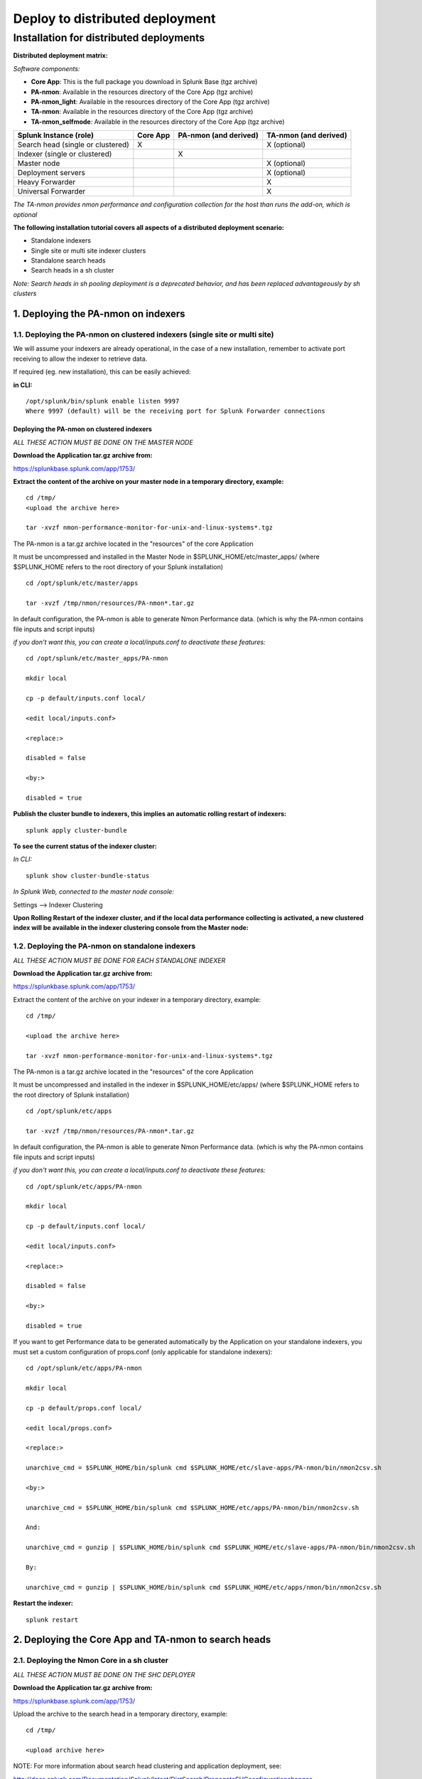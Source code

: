 ================================
Deploy to distributed deployment
================================


.. _distributed_deployment_guide:

----------------------------------------
Installation for distributed deployments
----------------------------------------

**Distributed deployment matrix:**

*Software components:*

* **Core App**: This is the full package you download in Splunk Base (tgz archive)

* **PA-nmon**: Available in the resources directory of the Core App (tgz archive)

* **PA-nmon_light**: Available in the resources directory of the Core App (tgz archive)

* **TA-nmon**: Available in the resources directory of the Core App (tgz archive)

* **TA-nmon_selfmode**: Available in the resources directory of the Core App (tgz archive)

+-----------------------------------+------------+---------------+---------------------+
| Splunk Instance                   | Core App   | PA-nmon       | TA-nmon             |
| (role)                            |            | (and derived) | (and derived)       |
+===================================+============+===============+=====================+
| Search head (single or clustered) |     X      |               |    X (optional)     |
+-----------------------------------+------------+---------------+---------------------+
| Indexer (single or clustered)     |            |    X          |                     |
+-----------------------------------+------------+---------------+---------------------+
| Master node                       |            |               |    X (optional)     |
+-----------------------------------+------------+---------------+---------------------+
| Deployment servers                |            |               |    X (optional)     |
+-----------------------------------+------------+---------------+---------------------+
| Heavy Forwarder                   |            |               |    X                |
+-----------------------------------+------------+---------------+---------------------+
| Universal Forwarder               |            |               |    X                |
+-----------------------------------+------------+---------------+---------------------+

*The TA-nmon provides nmon performance and configuration collection for the host than runs the add-on, which is optional*

**The following installation tutorial covers all aspects of a distributed deployment scenario:**

* Standalone indexers
* Single site or multi site indexer clusters
* Standalone search heads
* Search heads in a sh cluster

*Note: Search heads in sh pooling deployment is a deprecated behavior, and has been replaced advantageously by sh clusters*

.. image:: img/steps_summary_distributed.png
   :alt: steps_summary_distributed.png
   :align: center

1. Deploying the PA-nmon on indexers
------------------------------------

1.1. Deploying the PA-nmon on clustered indexers (single site or multi site)
^^^^^^^^^^^^^^^^^^^^^^^^^^^^^^^^^^^^^^^^^^^^^^^^^^^^^^^^^^^^^^^^^^^^^^^^^^^^

We will assume your indexers are already operational, in the case of a new installation, remember to activate port receiving to allow the indexer to retrieve data.

If required (eg. new installation), this can be easily achieved:

**in CLI:**

::

    /opt/splunk/bin/splunk enable listen 9997
    Where 9997 (default) will be the receiving port for Splunk Forwarder connections


Deploying the PA-nmon on clustered indexers
"""""""""""""""""""""""""""""""""""""""""""

*ALL THESE ACTION MUST BE DONE ON THE MASTER NODE*

**Download the Application tar.gz archive from:**

https://splunkbase.splunk.com/app/1753/

**Extract the content of the archive on your master node in a temporary directory, example:**

::

    cd /tmp/
    <upload the archive here>

    tar -xvzf nmon-performance-monitor-for-unix-and-linux-systems*.tgz

The PA-nmon is a tar.gz archive located in the "resources" of the core Application

It must be uncompressed and installed in the Master Node in $SPLUNK_HOME/etc/master_apps/ (where $SPLUNK_HOME refers to the root directory of your Splunk installation)

::

    cd /opt/splunk/etc/master/apps

    tar -xvzf /tmp/nmon/resources/PA-nmon*.tar.gz

In default configuration, the PA-nmon is able to generate Nmon Performance data. (which is why the PA-nmon contains file inputs and script inputs)

*if you don't want this, you can create a local/inputs.conf to deactivate these features:*

::

    cd /opt/splunk/etc/master_apps/PA-nmon

    mkdir local

    cp -p default/inputs.conf local/

    <edit local/inputs.conf>

    <replace:>

    disabled = false

    <by:>

    disabled = true

**Publish the cluster bundle to indexers, this implies an automatic rolling restart of indexers:**

::

    splunk apply cluster-bundle

**To see the current status of the indexer cluster:**

*In CLI:*

::

    splunk show cluster-bundle-status

*In Splunk Web, connected to the master node console:*

Settings --> Indexer Clustering

**Upon Rolling Restart of the indexer cluster, and if the local data performance collecting is activated, a new clustered index will be available in the indexer clustering console from the Master node:**

.. image:: img/cluster1.png
   :alt: cluster1.png
   :align: center

1.2. Deploying the PA-nmon on standalone indexers
^^^^^^^^^^^^^^^^^^^^^^^^^^^^^^^^^^^^^^^^^^^^^^^^^

*ALL THESE ACTION MUST BE DONE FOR EACH STANDALONE INDEXER*

**Download the Application tar.gz archive from:**

https://splunkbase.splunk.com/app/1753/

Extract the content of the archive on your indexer in a temporary directory, example:

::

    cd /tmp/

    <upload the archive here>

    tar -xvzf nmon-performance-monitor-for-unix-and-linux-systems*.tgz

The PA-nmon is a tar.gz archive located in the "resources" of the core Application

It must be uncompressed and installed in the indexer in $SPLUNK_HOME/etc/apps/ (where $SPLUNK_HOME refers to the root directory of Splunk installation)

::

    cd /opt/splunk/etc/apps

    tar -xvzf /tmp/nmon/resources/PA-nmon*.tar.gz

In default configuration, the PA-nmon is able to generate Nmon Performance data. (which is why the PA-nmon contains file inputs and script inputs)

*if you don't want this, you can create a local/inputs.conf to deactivate these features:*

::

    cd /opt/splunk/etc/apps/PA-nmon

    mkdir local

    cp -p default/inputs.conf local/

    <edit local/inputs.conf>

    <replace:>

    disabled = false

    <by:>

    disabled = true

If you want to get Performance data to be generated automatically by the Application on your standalone indexers, you must set a custom configuration of props.conf (only applicable for standalone indexers):

::

    cd /opt/splunk/etc/apps/PA-nmon

    mkdir local

    cp -p default/props.conf local/

    <edit local/props.conf>

    <replace:>

    unarchive_cmd = $SPLUNK_HOME/bin/splunk cmd $SPLUNK_HOME/etc/slave-apps/PA-nmon/bin/nmon2csv.sh

    <by:>

    unarchive_cmd = $SPLUNK_HOME/bin/splunk cmd $SPLUNK_HOME/etc/apps/PA-nmon/bin/nmon2csv.sh

    And:

    unarchive_cmd = gunzip | $SPLUNK_HOME/bin/splunk cmd $SPLUNK_HOME/etc/slave-apps/PA-nmon/bin/nmon2csv.sh

    By:

    unarchive_cmd = gunzip | $SPLUNK_HOME/bin/splunk cmd $SPLUNK_HOME/etc/apps/nmon/bin/nmon2csv.sh

**Restart the indexer:**

::

    splunk restart

2. Deploying the Core App and TA-nmon to search heads
-----------------------------------------------------


2.1. Deploying the Nmon Core in a sh cluster
^^^^^^^^^^^^^^^^^^^^^^^^^^^^^^^^^^^^^^^^^^^^

*ALL THESE ACTION MUST BE DONE ON THE SHC DEPLOYER*

**Download the Application tar.gz archive from:**

https://splunkbase.splunk.com/app/1753/

Upload the archive to the search head in a temporary directory, example:

::

    cd /tmp/

    <upload archive here>


NOTE: For more information about search head clustering and application deployment, see:

http://docs.splunk.com/Documentation/Splunk/latest/DistSearch/PropagateSHCconfigurationchanges

On the SHC deployer, the configuration bundle resides under the $SPLUNK_HOME/etc/shcluster directory.
The set of files under that directory constitutes the configuration bundle.

The directory has this structure:

::

    $SPLUNK_HOME/etc/shcluster/
         apps/
              <app-name>/
              <app-name>/
              ...
         users/

Extract the content of the core Application (the tar archive you downloaded from Splunk base) to the "apps" directory.

**Since the release V1.7, the core application does not generate anymore nmon data, if you want to get performance and configuration data from your search heads, extract the content of the TA-nmon addon to the "apps" directory.**

::

    cd /opt/splunk/etc/shcluster/apps/
    tar -xvf /tmp/nmon-performance-monitor-for-unix-and-linux-systems_*.tgz
    tar -xvf /opt/splunk/etc/shcluster/apps/nmon/resources/TA-nmon*.tgz


Finally push the configuration bundle to publish the Nmon core application to all search heads:

::

    splunk apply shcluster-bundle -target <URI>:<management_port> -auth <username>:<password>




2.2. Deploying the Nmon Core in independent search heads or search heads in sh pooling
^^^^^^^^^^^^^^^^^^^^^^^^^^^^^^^^^^^^^^^^^^^^^^^^^^^^^^^^^^^^^^^^^^^^^^^^^^^^^^^^^^^^^^

**For each search head:**

Download the Application tar.gz archive from:

https://splunkbase.splunk.com/app/1753/

Upload the archive to the search head in a temporary directory, example:

::

    cd /tmp/

    <upload archive here>

Uncompress the content of the tar.gz archive in $SPLUNK_HOME/etc/apps/ (where $SPLUNK_HOME refers to the Application root directory)

::

    tar -xvzf nmon-performance-monitor-for-unix-and-linux-systems*.tgz

**Since the release V1.7, the core application does not generate anymore nmon data, if you want to get performance and configuration data from your search heads, extract the content of the TA-nmon addon to the "apps" directory.**

::

    cd /opt/splunk/etc/apps/
    tar -xvf /opt/splunk/etc/shcluster/apps/nmon/resources/TA-nmon*.tgz

**Restart each search head manually:**

::

    splunk restart


3. Deploying the TA-nmon
------------------------


The next step is to deploy the TA-nmon in every machine that must be monitored.

The following tutorial asssumes you will be using the Splunk deployment server to publish the TA-nmon package to clients,
but it also totally possible to deply the TA-nmon by any deployment tool of your choice like Pupet or Ansible.

3.1 Preparing the TA-nmon on deployment servers
^^^^^^^^^^^^^^^^^^^^^^^^^^^^^^^^^^^^^^^^^^^^^^^

*ALL THESE ACTION MUST BE DONE ON INSTANCE(S) ACTING AS DEPLOYMENT SERVERS*

**Download the Application tar.gz archive from:**

https://splunkbase.splunk.com/app/1753/

Extract the content of the archive on your indexer in a temporary directory, example:

::

    cd /tmp/

    <upload the archive here>

    tar -xvzf nmon-performance-monitor-for-unix-and-linux-systems*.tgz

The TA-nmon is a tar.gz archive located in the "resources" of the core Application

It must be uncompressed and installed in $SPLUNK_HOME/etc/deployment-apps/ (where $SPLUNK_HOME refers to the root directory of Splunk installation)

::

    cd /opt/splunk/etc/deployment-apps

    tar -xvzf /tmp/nmon/resources/TA-nmon_*.tar.gz

Then , ask the deployment server to update its configuration:

::

    /opt/splunk/bin/splunk reload deploy-server

3.2. Configuring the deployment server to push the TA-nmon to Universal Forwarders
^^^^^^^^^^^^^^^^^^^^^^^^^^^^^^^^^^^^^^^^^^^^^^^^^^^^^^^^^^^^^^^^^^^^^^^^^^^^^^^^^^

**Connecting Universal Forwarders to the Deployment Server:**

If this is a new installation or if you haven't already, you must connect your Universal Forwarders clients to your deployment server:

*in CLI:*

::

    /opt/splunkforwarder/bin/splunk set-poll <mydeploymentserver>:8089

Where <mydeploymentserver> corresponds to the hostname of your Deployment Server

For more information, see:

http://docs.splunk.com/Documentation/Splunk/latest/Forwarding/Setupforwardingandreceiving

**Deploying forwarding configuration (outputs.conf) to Universal Forwarders clients:**

Most of the time in an existing deployment of Universal Forwarders, you will probably want to host the copy of the configuration "outputs.conf" in a dedicated configuration (eg. application) being pushed to all connected clients.

*For more information, see:*

http://docs.splunk.com/Documentation/Splunk/latest/Forwarding/Setupforwardingandreceiving

*You can also host the outputs.conf within the TA-nmon package, such as:*

::

    cd /opt/splunk/etc/deployment-apps/TA-nmon

    mkdir local

    <create outputs.conf and set the list of indexers and desired options, example>

    [tcpout]
    defaultGroup = indexer_pool

    [tcpout:indexer_pool]
    server=splunk-peer1:9997,splunk-peer2:9997,splunk-peer3:9997
    autoLB = true

The next step will reside in configuring the Deployment Server to push the TA-nmon to connected clients, by creating the associated server class and linked application

*ALL THESE ACTION MUST BE DONE ON INSTANCE(S) ACTING AS DEPLOYMENT SERVERS IN SPLUNK WEB*

**Connect to Splunk Web of your Deployment Server**

Access the Forwarder Management Interface (Settings —> Forwarder Management)

Follow these steps examples to set up a server class that will push to clients the TA-nmon package

*Edit the TA-nmon application:*

.. image:: img/deployment_step1.png
   :alt: deployment_step1.png
   :align: center

*Ensure to activate "restart splunkd":

.. image:: img/deployment_step2.png
   :alt: deployment_step2.png
   :align: center

*Create a new server class:*

.. image:: img/deployment_step3.png
   :alt: deployment_step3.png
   :align: center

*Associate the TA-nmon with the server class:*

.. image:: img/deployment_step4.png
   :alt: deployment_step4.png
   :align: center

.. image:: img/deployment_step5.png
   :alt: deployment_step5.png
   :align: center

*And finally add required clients:*

.. image:: img/deployment_step6.png
   :alt: deployment_step6.png
   :align: center

.. image:: img/deployment_step7.png
   :alt: deployment_step7.png
   :align: center

*A few minutes later, you will start collecting data from your hosts, refresh the Application Home page and you should see the number of hosts in activity being increased:*

.. image:: img/deployment_step8.png
   :alt: deployment_step8.png
   :align: center

*You can check nmon binary starting logs and processing logs in associated eventtypes:*

.. image:: img/deployment_step9.png
   :alt: deployment_step9.png
   :align: center

3.3. Deploying TA-nmon on master node, deployment server for performance data generation
^^^^^^^^^^^^^^^^^^^^^^^^^^^^^^^^^^^^^^^^^^^^^^^^^^^^^^^^^^^^^^^^^^^^^^^^^^^^^^^^^^^^^^^^

**For other nodes that won't have the TA-nmon published automatically (such as the master node and deployment servers), you will need to manually install the TA-nmon addon.**

It must be uncompressed and installed in $SPLUNK_HOME/etc/apps/ (where $SPLUNK_HOME refers to the root directory of Splunk installation)

::

    cd /opt/splunk/etc/apps

    tar -xvzf /tmp/nmon/resources/TA-nmon_*.tar.gz

**And restart:**

::

    splunk restart

